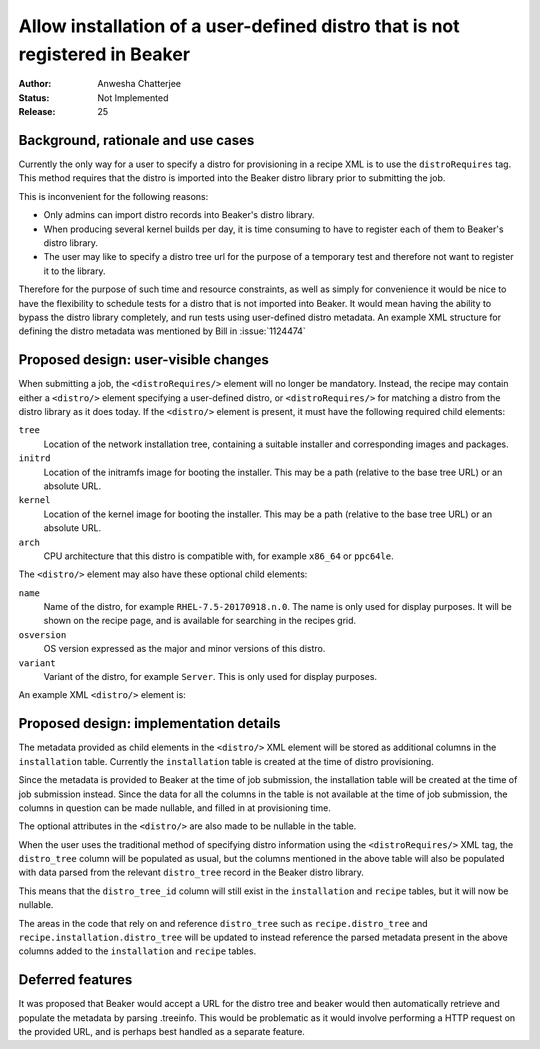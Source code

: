 .. _proposal-allow-installation-user-defined-distro:

Allow installation of a user-defined distro that is not registered in Beaker
============================================================================

:Author: Anwesha Chatterjee
:Status: Not Implemented
:Release: 25

Background, rationale and use cases
-----------------------------------

Currently the only way for a user to specify a distro for provisioning in a
recipe XML is to use the ``distroRequires`` tag. This method requires that
the distro is imported into the Beaker distro library prior to submitting the
job.

This is inconvenient for the following reasons:

* Only admins can import distro records into Beaker's distro library.

* When producing several kernel builds per day, it is time consuming to have
  to register each of them to Beaker's distro library.

* The user may like to specify a distro tree url for the purpose of a temporary
  test and therefore not want to register it to the library.

Therefore for the purpose of such time and resource constraints, as well as simply
for convenience it would be nice to have the flexibility to schedule tests for a
distro that is not imported into Beaker. It would mean having the ability to bypass
the distro library completely, and run tests using user-defined distro metadata.
An example XML structure for defining the distro metadata was mentioned by Bill in
:issue:`1124474`

Proposed design: user-visible changes
-------------------------------------

When submitting a job, the ``<distroRequires/>`` element will no longer be mandatory.
Instead, the recipe may contain either a ``<distro/>`` element specifying a
user-defined distro, or ``<distroRequires/>`` for matching a distro from the distro
library as it does today. If the ``<distro/>`` element is present, it must have the
following required child elements:

``tree``
  Location of the network installation tree, containing a suitable installer and
  corresponding images and packages.
``initrd``
  Location of the initramfs image for booting the installer. This may be a path
  (relative to the base tree URL) or an absolute URL.
``kernel``
  Location of the kernel image for booting the installer. This may be a path
  (relative to the base tree URL) or an absolute URL.
``arch``
  CPU architecture that this distro is compatible with, for example ``x86_64`` or ``ppc64le``.


The ``<distro/>`` element may also have these optional child elements:

``name``
  Name of the distro, for example ``RHEL-7.5-20170918.n.0``. The name is only used for display purposes.
  It will be shown on the recipe page, and is available for searching in the recipes grid.
``osversion``
  OS version expressed as the major and minor versions of this distro.
``variant``
  Variant of the distro, for example ``Server``. This is only used for display purposes.

An example XML ``<distro/>`` element is:

.. code-block:: xml
   :linenos:

   <distro>
       <tree url="http://dummylab.example.com/distros/MyCustomLinux1.0/Server/i386/os/"/>
       <initrd url="pxeboot/initrd"/>
       <kernel url="pxeboot/vmlinuz"/>
       <arch value="i386"/>
       <name value="MyCustomLinux1.0"/>
       <osversion major="RedHatEnterpriseLinux7" minor="4" />
       <variant value="Server"/>
   </distro>


Proposed design: implementation details
---------------------------------------

The metadata provided as child elements in the ``<distro/>`` XML element will be stored
as additional columns in the ``installation`` table. Currently the ``installation``
table is created at the time of distro provisioning.

Since the metadata is provided to Beaker at the time of job submission, the installation
table will be created at the time of job submission instead. Since the data for all the
columns in the table is not available at the time of job submission, the columns in
question can be made nullable, and filled in at provisioning time.

The optional attributes in the ``<distro/>`` are also made to be nullable in the table.

When the user uses the traditional method of specifying distro information using     the
``<distroRequires/>`` XML tag, the ``distro_tree`` column will be populated as usual,
but the columns mentioned in the above table will also be populated with data parsed
from the relevant ``distro_tree`` record in the Beaker distro library.

This means that the ``distro_tree_id`` column will still exist in the ``installation``
and ``recipe`` tables, but it will now be nullable.

The areas in the code that rely on and reference ``distro_tree`` such as
``recipe.distro_tree`` and ``recipe.installation.distro_tree`` will be updated to
instead reference the parsed metadata present in the above columns added to the
``installation`` and ``recipe`` tables.


Deferred features
-----------------

It was proposed that Beaker would accept a URL for the distro tree and beaker would then
automatically retrieve and populate the metadata by parsing .treeinfo. This would be
problematic as it would involve performing a HTTP request on the provided URL, and is
perhaps best handled as a separate feature.
